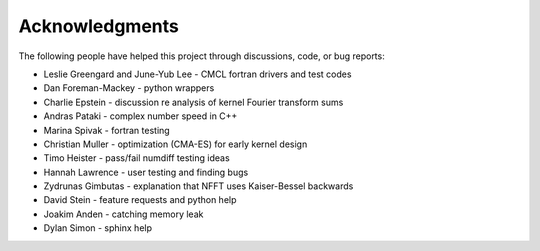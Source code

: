 Acknowledgments
===============

The following people have helped this project through discussions, code, or bug reports:

* Leslie Greengard and June-Yub Lee - CMCL fortran drivers and test codes
* Dan Foreman-Mackey - python wrappers
* Charlie Epstein - discussion re analysis of kernel Fourier transform sums
* Andras Pataki - complex number speed in C++
* Marina Spivak - fortran testing
* Christian Muller - optimization (CMA-ES) for early kernel design
* Timo Heister - pass/fail numdiff testing ideas
* Hannah Lawrence - user testing and finding bugs
* Zydrunas Gimbutas - explanation that NFFT uses Kaiser-Bessel backwards
* David Stein - feature requests and python help
* Joakim Anden - catching memory leak
* Dylan Simon - sphinx help
    
